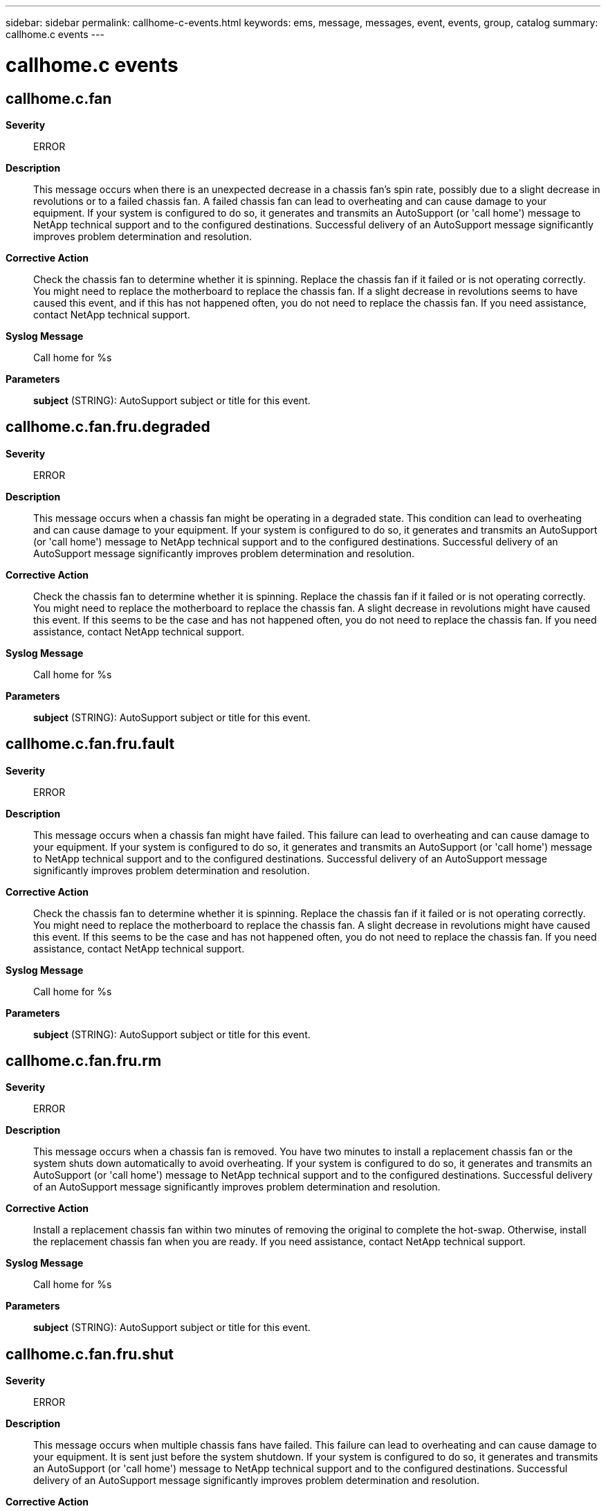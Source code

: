 ---
sidebar: sidebar
permalink: callhome-c-events.html
keywords: ems, message, messages, event, events, group, catalog
summary: callhome.c events
---

= callhome.c events
:toclevels: 1
:hardbreaks:
:nofooter:
:icons: font
:linkattrs:
:imagesdir: ./media/

== callhome.c.fan
*Severity*::
ERROR
*Description*::
This message occurs when there is an unexpected decrease in a chassis fan's spin rate, possibly due to a slight decrease in revolutions or to a failed chassis fan. A failed chassis fan can lead to overheating and can cause damage to your equipment. If your system is configured to do so, it generates and transmits an AutoSupport (or 'call home') message to NetApp technical support and to the configured destinations. Successful delivery of an AutoSupport message significantly improves problem determination and resolution.
*Corrective Action*::
Check the chassis fan to determine whether it is spinning. Replace the chassis fan if it failed or is not operating correctly. You might need to replace the motherboard to replace the chassis fan. If a slight decrease in revolutions seems to have caused this event, and if this has not happened often, you do not need to replace the chassis fan. If you need assistance, contact NetApp technical support.
*Syslog Message*::
Call home for %s
*Parameters*::
*subject* (STRING): AutoSupport subject or title for this event.

== callhome.c.fan.fru.degraded
*Severity*::
ERROR
*Description*::
This message occurs when a chassis fan might be operating in a degraded state. This condition can lead to overheating and can cause damage to your equipment. If your system is configured to do so, it generates and transmits an AutoSupport (or 'call home') message to NetApp technical support and to the configured destinations. Successful delivery of an AutoSupport message significantly improves problem determination and resolution.
*Corrective Action*::
Check the chassis fan to determine whether it is spinning. Replace the chassis fan if it failed or is not operating correctly. You might need to replace the motherboard to replace the chassis fan. A slight decrease in revolutions might have caused this event. If this seems to be the case and has not happened often, you do not need to replace the chassis fan. If you need assistance, contact NetApp technical support.
*Syslog Message*::
Call home for %s
*Parameters*::
*subject* (STRING): AutoSupport subject or title for this event.

== callhome.c.fan.fru.fault
*Severity*::
ERROR
*Description*::
This message occurs when a chassis fan might have failed. This failure can lead to overheating and can cause damage to your equipment. If your system is configured to do so, it generates and transmits an AutoSupport (or 'call home') message to NetApp technical support and to the configured destinations. Successful delivery of an AutoSupport message significantly improves problem determination and resolution.
*Corrective Action*::
Check the chassis fan to determine whether it is spinning. Replace the chassis fan if it failed or is not operating correctly. You might need to replace the motherboard to replace the chassis fan. A slight decrease in revolutions might have caused this event. If this seems to be the case and has not happened often, you do not need to replace the chassis fan. If you need assistance, contact NetApp technical support.
*Syslog Message*::
Call home for %s
*Parameters*::
*subject* (STRING): AutoSupport subject or title for this event.

== callhome.c.fan.fru.rm
*Severity*::
ERROR
*Description*::
This message occurs when a chassis fan is removed. You have two minutes to install a replacement chassis fan or the system shuts down automatically to avoid overheating. If your system is configured to do so, it generates and transmits an AutoSupport (or 'call home') message to NetApp technical support and to the configured destinations. Successful delivery of an AutoSupport message significantly improves problem determination and resolution.
*Corrective Action*::
Install a replacement chassis fan within two minutes of removing the original to complete the hot-swap. Otherwise, install the replacement chassis fan when you are ready. If you need assistance, contact NetApp technical support.
*Syslog Message*::
Call home for %s
*Parameters*::
*subject* (STRING): AutoSupport subject or title for this event.

== callhome.c.fan.fru.shut
*Severity*::
ERROR
*Description*::
This message occurs when multiple chassis fans have failed. This failure can lead to overheating and can cause damage to your equipment. It is sent just before the system shutdown. If your system is configured to do so, it generates and transmits an AutoSupport (or 'call home') message to NetApp technical support and to the configured destinations. Successful delivery of an AutoSupport message significantly improves problem determination and resolution.
*Corrective Action*::
Check the chassis fans to determine whether they are spinning. Replace the chassis fans if any have failed or they are not operating correctly. You might need to replace the motherboard to replace the chassis fans. A slight decrease in revolutions might have caused this event. If this seems to be the case and has not happened often, you do not need to replace the chassis fan. If you need assistance, contact NetApp technical support.
*Syslog Message*::
Call home for %s
*Parameters*::
*subject* (STRING): AutoSupport subject or title for this event.
